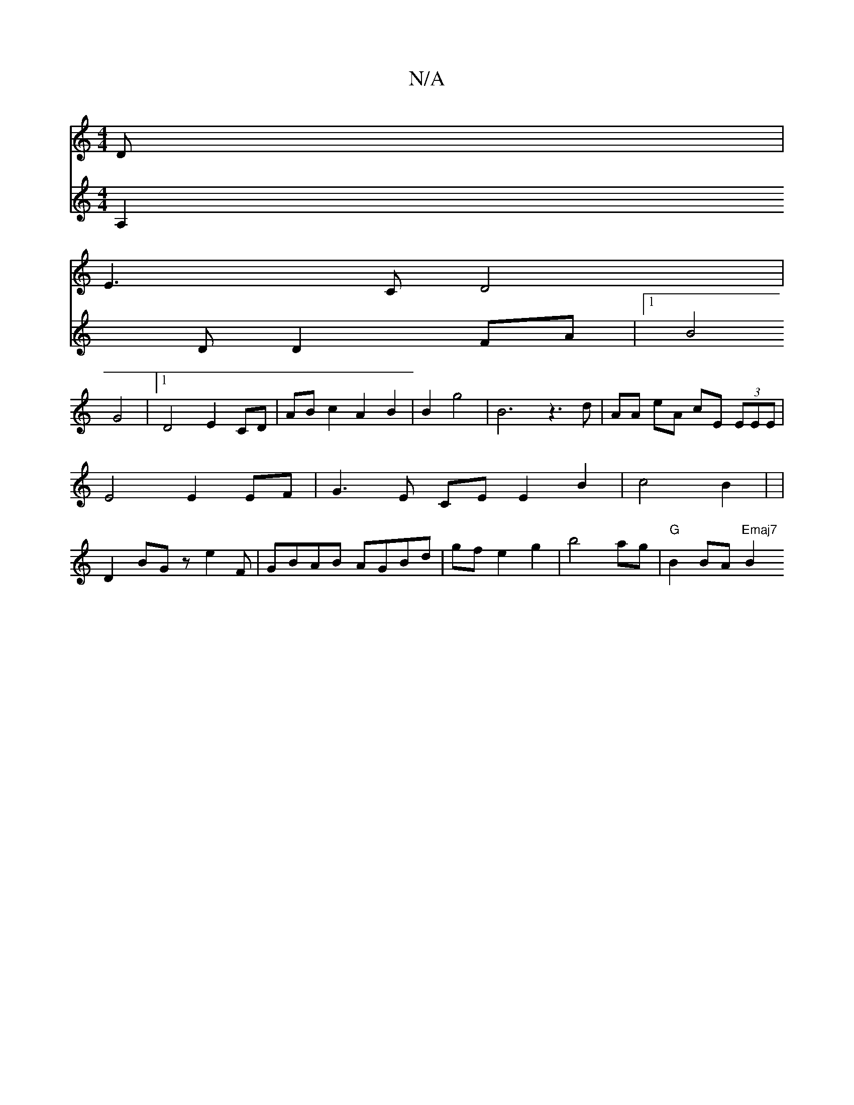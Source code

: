 X:1
T:N/A
M:4/4
R:N/A
K:Cmajor
 D |
E3 C D4 |
V:2
A,2 D D2 FA |[1 B4 G4 |1 D4E2CD | AB c2 A2 B2 | B2 g4 |B6 z3 d | AA eA cE (3EEE|
E4 E2 EF|G3E CE E2 B2|c4B2|[M:2 4B/2GA] | D2BG ze2 F |
GBAB AGBd| gf e2 g2|b4 ag|"G"B2 BA "Emaj7"B2 